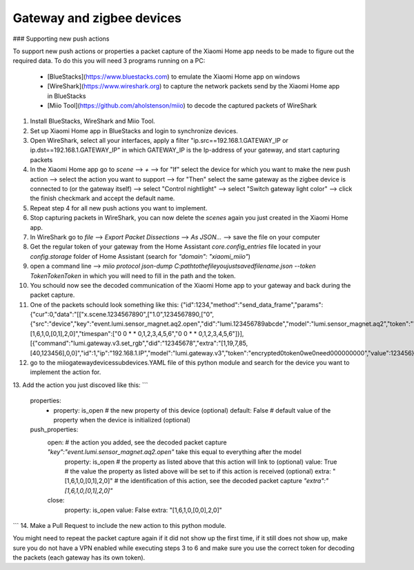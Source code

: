 Gateway and zigbee devices
====

### Supporting new push actions

To support new push actions or properties a packet capture of the Xiaomi Home app needs to be made to figure out the required data.
To do this you will need 3 programs running on a PC:
 - [BlueStacks](https://www.bluestacks.com) to emulate the Xiaomi Home app on windows
 - [WireShark](https://www.wireshark.org) to capture the network packets send by the Xiaomi Home app in BlueStacks
 - [Miio Tool](https://github.com/aholstenson/miio) to decode the captured packets of WireShark

1. Install BlueStacks, WireShark and Miio Tool.
2. Set up Xiaomi Home app in BlueStacks and login to synchronize devices.
3. Open WireShark, select all your interfaces, apply a filter "ip.src==192.168.1.GATEWAY_IP or ip.dst==192.168.1.GATEWAY_IP" in which GATEWAY_IP is the Ip-address of your gateway, and start capturing packets
4. In the Xiaomi Home app go to `scene` --> `+` --> for "If" select the device for which you want to make the new push action --> select the action you want to support --> for "Then" select the same gateway as the zigbee device is connected to (or the gateway itself) --> select "Control nightlight" --> select "Switch gateway light color" --> click the finish checkmark and accept the default name.
5. Repeat step 4 for all new push actions you want to implement.
6. Stop capturing packets in WireShark, you can now delete the `scenes` again you just created in the Xiaomi Home app.
7. In WireShark go to `file` --> `Export Packet Dissections` --> `As JSON...` --> save the file on your computer
8. Get the regular token of your gateway from the Home Assistant `core.config_entries` file located in your `config\.storage` folder of Home Assistant (search for `"domain": "xiaomi_miio"`)
9. open a command line --> `miio protocol json-dump C:\path\to\the\file\you\just\saved\filename.json --token TokenTokenToken` in which you will need to fill in the path and the token.
10. You schould now see the decoded communication of the Xiaomi Home app to your gateway and back during the packet capture.
11. One of the packets schould look something like this: {"id":1234,"method":"send_data_frame","params":{"cur":0,"data":"[[\"x.scene.1234567890\",[\"1.0\",1234567890,[\"0\",{\"src\":\"device\",\"key\":\"event.lumi.sensor_magnet.aq2.open\",\"did\":\"lumi.123456789abcde\",\"model\":\"lumi.sensor_magnet.aq2\",\"token\":\"\",\"extra\":\"[1,6,1,0,[0,1],2,0]\",\"timespan\":[\"0 0 * * 0,1,2,3,4,5,6\",\"0 0 * * 0,1,2,3,4,5,6\"]}],[{\"command\":\"lumi.gateway.v3.set_rgb\",\"did\":\"12345678\",\"extra\":\"[1,19,7,85,[40,123456],0,0]\",\"id\":1,\"ip\":\"192.168.1.IP\",\"model\":\"lumi.gateway.v3\",\"token\":\"encrypted0token0we0need000000000\",\"value\":123456}]]]]","data_tkn":12345,"total":1,"type":"scene"}}
12. go to the miio\gateway\devices\subdevices.YAML file of this python module and search for the device you want to implement the action for.
13. Add the action you just discoved like this:
```
  properties:
    - property: is_open # the new property of this device (optional)
      default: False    # default value of the property when the device is initialized (optional)
  push_properties:
    open:               # the action you added, see the decoded packet capture `\"key\":\"event.lumi.sensor_magnet.aq2.open\"` take this equal to everything after the model
      property: is_open # the property as listed above that this action will link to (optional)
      value: True       # the value the property as listed above will be set to if this action is received (optional)
      extra: "[1,6,1,0,[0,1],2,0]"  # the identification of this action, see the decoded packet capture `\"extra\":\"[1,6,1,0,[0,1],2,0]\"`
    close:
      property: is_open
      value: False
      extra: "[1,6,1,0,[0,0],2,0]"
```
14. Make a Pull Request to include the new action to this python module.


You might need to repeat the packet capture again if it did not show up the first time, if it still does not show up, make sure you do not have a VPN enabled while executing steps 3 to 6 and make sure you use the correct token for decoding the packets (each gateway has its own token).
